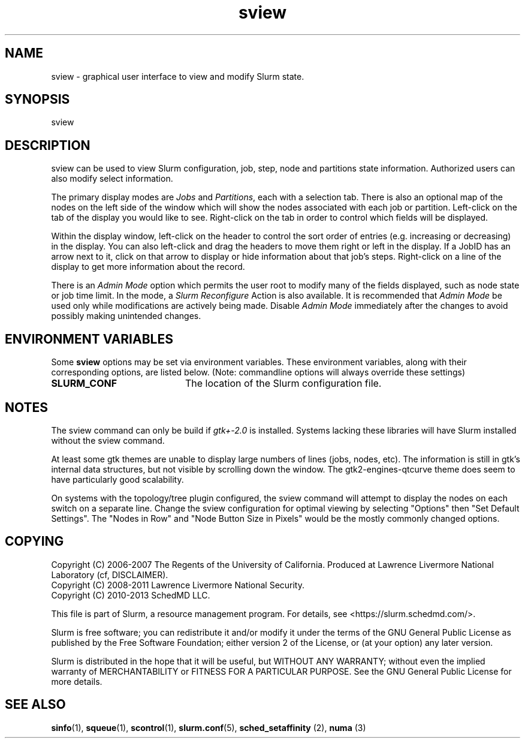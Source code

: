 .TH sview "1" "Slurm Commands" "April 2015" "Slurm Commands"

.SH "NAME"
.LP
sview \- graphical user interface to view and modify Slurm state.

.SH "SYNOPSIS"
.LP
sview

.SH "DESCRIPTION"
.LP
sview can be used to view Slurm configuration, job,
step, node and partitions state information.
Authorized users can also modify select information.
.LP
The primary display modes are \fIJobs\fR and \fIPartitions\fR, each with a selection tab.
There is also an optional map of the nodes on the left side of the window which
will show the nodes associated with each job or partition.
Left\-click on the tab of the display you would like to see.
Right\-click on the tab in order to control which fields will be displayed.
.LP
Within the display window, left\-click on the header to control the sort
order of entries (e.g. increasing or decreasing) in the display.
You can also left\-click and drag the headers to move them right or left in the display.
If a JobID has an arrow next to it, click on that arrow to display or hide
information about that job's steps.
Right\-click on a line of the display to get more information about the record.
.LP
There is an \fIAdmin Mode\fR option which permits the user root to modify many of
the fields displayed, such as node state or job time limit.
In the mode, a \fISlurm Reconfigure\fR Action is also available.
It is recommended that \fIAdmin Mode\fR be used only while modifications are
actively being made.
Disable \fIAdmin Mode\fR immediately after the changes to avoid possibly making
unintended changes.

.SH "ENVIRONMENT VARIABLES"
.PP
Some \fBsview\fR options may be set via environment variables. These
environment variables, along with their corresponding options, are listed below.
(Note: commandline options will always override these settings)
.TP 20
\fBSLURM_CONF\fR
The location of the Slurm configuration file.

.SH "NOTES"
The sview command can only be build if \fIgtk+\-2.0\fR is installed.
Systems lacking these libraries will have Slurm installed without
the sview command.

At least some gtk themes are unable to display large numbers of lines (jobs,
nodes, etc). The information is still in gtk's internal data structures, but
not visible by scrolling down the window.
The gtk2\-engines\-qtcurve theme does seem to have particularly good
scalability.

On systems with the topology/tree plugin configured, the sview command will
attempt to display the nodes on each switch on a separate line.
Change the sview configuration for optimal viewing by selecting "Options" then
"Set Default Settings".
The "Nodes in Row" and "Node Button Size in Pixels" would be the mostly
commonly changed options.

.SH "COPYING"
Copyright (C) 2006\-2007 The Regents of the University of California.
Produced at Lawrence Livermore National Laboratory (cf, DISCLAIMER).
.br
Copyright (C) 2008\-2011 Lawrence Livermore National Security.
.br
Copyright (C) 2010\-2013 SchedMD LLC.
.LP
This file is part of Slurm, a resource management program.
For details, see <https://slurm.schedmd.com/>.
.LP
Slurm is free software; you can redistribute it and/or modify it under
the terms of the GNU General Public License as published by the Free
Software Foundation; either version 2 of the License, or (at your option)
any later version.
.LP
Slurm is distributed in the hope that it will be useful, but WITHOUT ANY
WARRANTY; without even the implied warranty of MERCHANTABILITY or FITNESS
FOR A PARTICULAR PURPOSE.  See the GNU General Public License for more
details.

.SH "SEE ALSO"
.LP
\fBsinfo\fR(1), \fBsqueue\fR(1), \fBscontrol\fR(1), \fBslurm.conf\fR(5),
\fBsched_setaffinity\fR (2), \fBnuma\fR (3)
